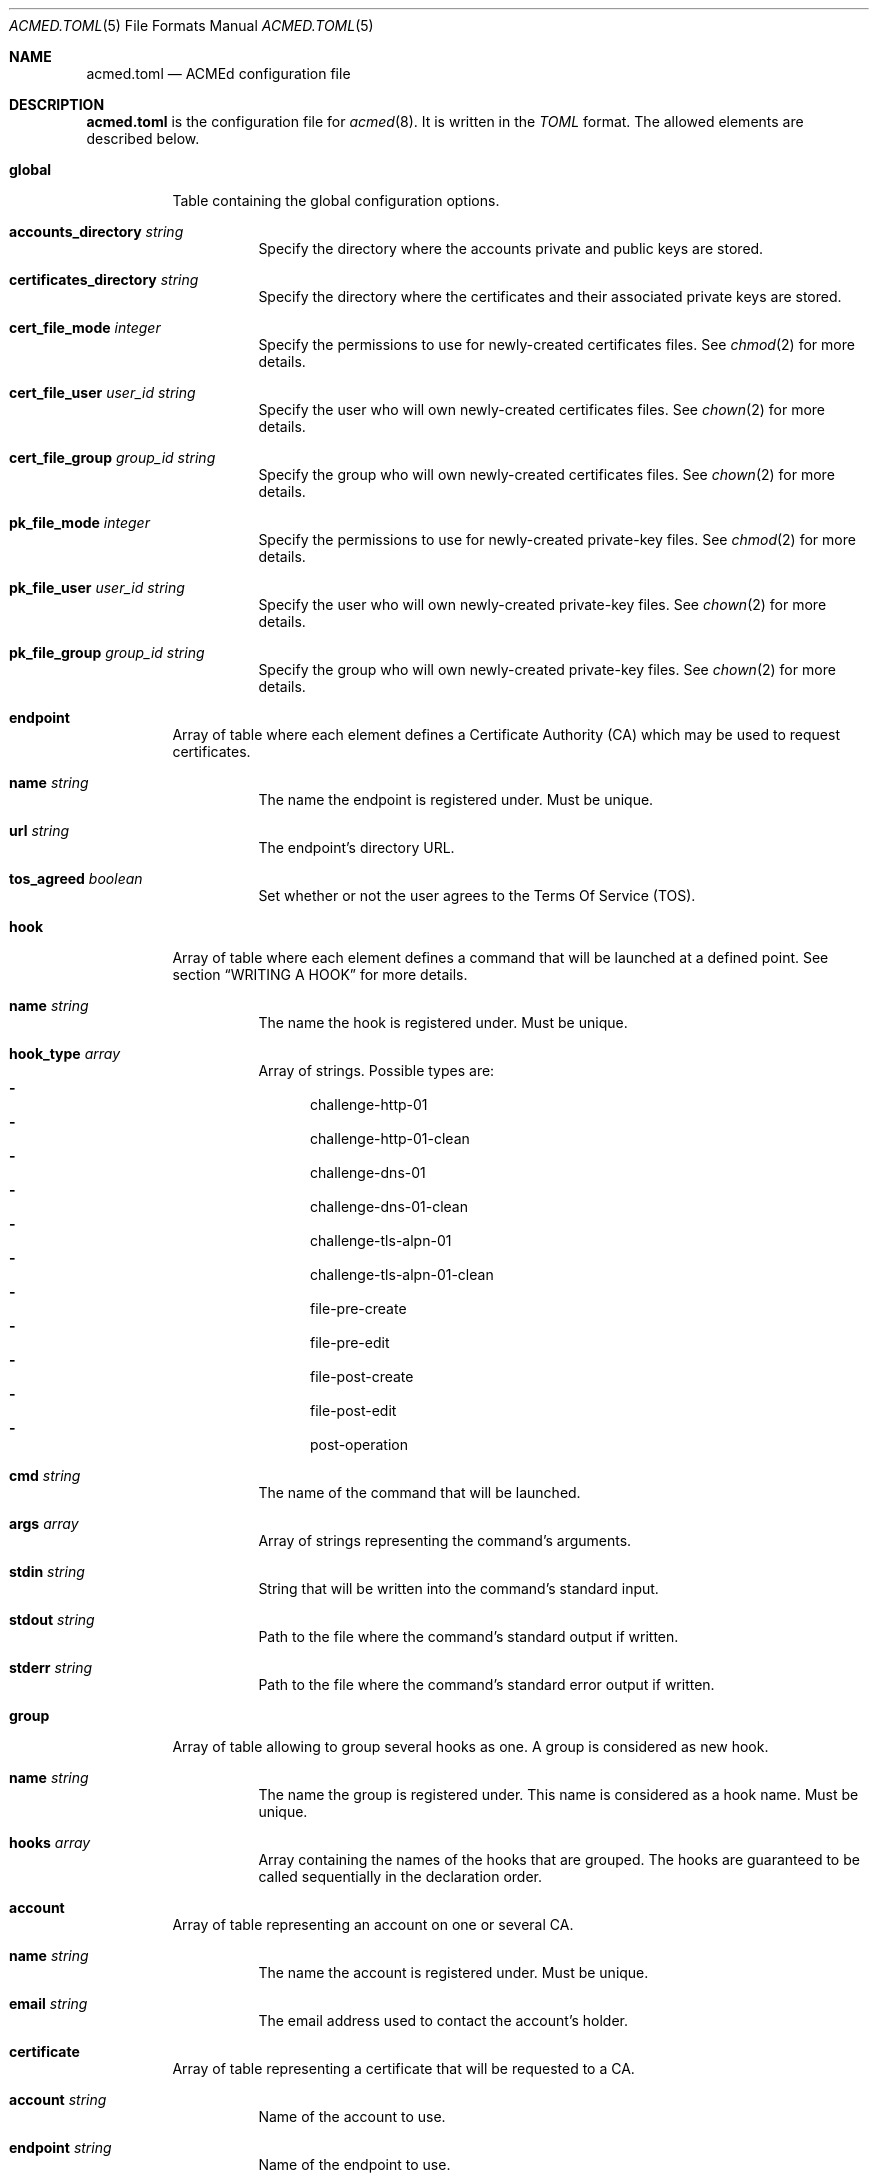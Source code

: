 .\" Copyright (c) 2019 Rodolphe Bréard <rodolphe@breard.tf>
.\"
.\" Copying and distribution of this file, with or without modification,
.\" are permitted in any medium without royalty provided the copyright
.\" notice and this notice are preserved.  This file is offered as-is,
.\" without any warranty.
.Dd May 3, 2019
.Dt ACMED.TOML 5
.Os
.Sh NAME
.Nm acmed.toml
.Nd ACMEd configuration file
.Sh DESCRIPTION
.Nm
is the configuration file for
.Xr acmed 8 .
It is written in the
.Em TOML
format. The allowed elements are described below.
.Bl -tag
.It Ic global
Table containing the global configuration options.
.Bl -tag
.It Cm accounts_directory Ar string
Specify the directory where the accounts private and public keys are stored.
.It Cm certificates_directory Ar string
Specify the directory where the certificates and their associated private keys are stored.
.It Cm cert_file_mode Ar integer
Specify the permissions to use for newly-created certificates files. See
.Xr chmod 2
for more details.
.It Cm cert_file_user Ar user_id Ft string
Specify the user who will own newly-created certificates files. See
.Xr chown 2
for more details.
.It Cm cert_file_group Ar group_id Ft string
Specify the group who will own newly-created certificates files. See
.Xr chown 2
for more details.
.It Cm pk_file_mode Ar integer
Specify the permissions to use for newly-created private-key files. See
.Xr chmod 2
for more details.
.It Cm pk_file_user Ar user_id Ft string
Specify the user who will own newly-created private-key files. See
.Xr chown 2
for more details.
.It Cm pk_file_group Ar group_id Ft string
Specify the group who will own newly-created private-key files. See
.Xr chown 2
for more details.
.El
.It Ic endpoint
Array of table where each element defines a Certificate Authority
.Pq CA
which may be used to request certificates.
.Bl -tag
.It Cm name Ar string
The name the endpoint is registered under. Must be unique.
.It Cm url Ar string
The endpoint's directory URL.
.It Cm tos_agreed Ar boolean
Set whether or not the user agrees to the Terms Of Service
.Pq TOS .
.El
.It Ic hook
Array of table where each element defines a command that will be launched at a defined point. See section
.Sx WRITING A HOOK
for more details.
.Bl -tag
.It Cm name Ar string
The name the hook is registered under. Must be unique.
.It Cm hook_type Ar array
Array of strings. Possible types are:
.Bl -dash -compact
.It
challenge-http-01
.It
challenge-http-01-clean
.It
challenge-dns-01
.It
challenge-dns-01-clean
.It
challenge-tls-alpn-01
.It
challenge-tls-alpn-01-clean
.It
file-pre-create
.It
file-pre-edit
.It
file-post-create
.It
file-post-edit
.It
post-operation
.El
.It Ic cmd Ar string
The name of the command that will be launched.
.It Ic args Ar array
Array of strings representing the command's arguments.
.It Ic stdin Ar string
String that will be written into the command's standard input.
.It Ic stdout Ar string
Path to the file where the command's standard output if written.
.It Ic stderr Ar string
Path to the file where the command's standard error output if written.
.El
.It Ic group
Array of table allowing to group several hooks as one. A group is considered as new hook.
.Bl -tag
.It Cm name Ar string
The name the group is registered under. This name is considered as a hook name. Must be unique.
.It Cm hooks Ar array
Array containing the names of the hooks that are grouped. The hooks are guaranteed to be called sequentially in the declaration order.
.El
.It Ic account
Array of table representing an account on one or several CA.
.Bl -tag
.It Ic name Ar string
The name the account is registered under. Must be unique.
.It Ic email Ar string
The email address used to contact the account's holder.
.El
.It Ic certificate
Array of table representing a certificate that will be requested to a CA.
.Bl -tag
.It Ic account Ar string
Name of the account to use.
.It Ic endpoint Ar string
Name of the endpoint to use.
.It Ic domains Ar array
Array of tables listing the domains that should be included in the certificate along with the challenge to use for each one.
.Bl -tag
.It Ic dns
The domain name.
.It Ic challenge
The name of the challenge to use to prove the domain's ownership. Possible values are:
.Bl -dash -compact
.It
http-01
.It
dns-01
.It
tls-alpn-01
.El
.El
.It Ic algorithm Ar string
Name of the asymetric cryptography algorithm used to generate the certificate's key pair. Possible values are :
.Bl -dash -compact
.It
rsa2048
.Aq default
.It
rsa4096
.It
ecdsa_p256
.It
ecdsa_p384
.El
.It Ic kp_reuse Ar boolean
Set whether or not the private key should be reused when renewing the certificate. Default is false.
.It Ic directory Ar string
Path to the directory where certificates and their associated private keys are stored.
.It Ic hooks Ar array
Names of hooks that will be called when requesting a new certificate. The hooks are guaranteed to be called sequentially in the declaration order.
.El
.Sh WRITING A HOOK
When requesting a certificate to a CA using ACME, there is three steps that are hard to automatize. The first one is solving challenges in order to prove the ownership of every domains to be included: it requires to interact with the configuration of other services, hence depends on how the infrastructure works. The second one is restarting all the services that uses a given certificate, for the same reason. The last one is archiving: although several default methods can be implemented, sometimes admins wants or are required to do it in a different way.
.Pp
In order to allow a full automation of the three above steps without imposing arbitrary restrictions or methods,
.Xr acmed 8
uses hooks. Fundamentally, a hook is a command line template that will be called at a specific time of the process. Such approach allows admins to use any executable script or program located on the machine to customize the process.
.Pp
For a given certificate, hooks are guaranteed to be called sequentially in the declaration order. It is therefore possible to have a hook that depends on another one. Nevertheless, several certificates may be renewed at the same time. Hence, hooks shall not use globing or any other action that may disrupt hooks called by a different certificate.
.Pp
A hook have a type that will influence both the moment it is called and the available template variables. It is possible to declare several types. In such a case, the hook will be invoked whenever one of its type request it. When called, the hook only have access to template variable for the current type. If a hook uses a template variable that does not exists for the current type it is invoked for, the variable is empty.
.Pp
When writing a hook, the values of
.Em args ,
.Em stdin ,
.Em stdout
and
.Em stderr
are considered as template strings whereas
.Em cmd
is not. The template syntax is
.Em Handlebars .
See the
.Sx STANDARDS
section for a link to the
.Em Handlebars
specifications.
.Pp
The available types and the associated template variable are described below.
.Bl -tag
.It Ic challenge-http-01
Invoked when the ownership of a domain must be proved using the
.Em http-01
challenge. The available template variables are:
.Bl -tag -compact
.It Cm domain Ar string
The domain name whom ownership is currently being validated.
.It Cm challenge Ar string
The name of the challenge type
.Aq http-01 .
Mostly used in hooks with multiple types.
.It Cm file_name Ar string
Name of the file containing the proof. This is not a full path and does not include the
.Ql .well-known/acme-challenge/
prefix.
.It Cm proof Ar string
The content of the proof that must be written to
.Em file_name .
.It Cm is_clean_hook Ar bool
False
.El
.It Ic challenge-http-01-clean
Invoked once a domain ownership has been proven using the
.Em http-01
challenge. This hook is intended to remove the proof since it is no longer required. The template variables are strictly identical to those given in the corresponding
.Em challenge-http-01
hook, excepted
.Em is_clean_hook
which is set to
.Em true .
.It Ic challenge-dns-01
Invoked when the ownership of a domain must be proved using the
.Em dns-01
challenge. The available template variables are:
.Bl -tag -compact
.It Cm domain Ar string
The domain name whom ownership is currently being validated.
.It Cm challenge Ar string
The name of the challenge type
.Aq dns-01 .
Mostly used in hooks with multiple types.
.It Cm proof Ar string
The content of the proof that must be written to a
.Ql TXT
entry of the DNS zone for the
.Ql _acme-challenge
subdomain.
.It Cm is_clean_hook Ar bool
False
.El
.It Ic challenge-dns-01-clean
Invoked once a domain ownership has been proven using the
.Em dns-01
challenge. This hook is intended to remove the proof since it is no longer required. The template variables are strictly identical to those given in the corresponding
.Em challenge-dns-01
hook, excepted
.Em is_clean_hook
which is set to
.Em true .
.It Ic challenge-tls-alpn-01
Invoked when the ownership of a domain must be proved using the
.Em tls-alpn-01
challenge. The available template variables are:
.Bl -tag -compact
.It Cm domain Ar string
The domain name whom ownership is currently being validated.
.It Cm challenge Ar string
The name of the challenge type
.Aq tls-alpn-01 .
Mostly used in hooks with multiple types.
.It Cm proof Ar string
Plain-text representation of the
.Em acmeIdentifier
extension that should be used in the self-signed certificate presented when a TLS connection is initiated with the
.Qd acme-tls/1
ALPN extension value.
.Xr acmed 8
will not generate the certificate itself since it can be done using
.Xr tacd 8 .
.It Cm is_clean_hook Ar bool
False
.El
.It Ic challenge-tls-alpn-01-clean
Invoked once a domain ownership has been proven using the
.Em tls-alpn-01
challenge. This hook is intended to remove the proof since it is no longer required. The template variables are strictly identical to those given in the corresponding
.Em challenge-tls-alpn-01
hook, excepted
.Em is_clean_hook
which is set to
.Em true .
.It Ic file-pre-create
Invoked
.Em before
a non-existent file
.Em created .
The available template variables are:
.Bl -tag -compact
.It Cm file_name Ar string
Name of the impacted file.
.It Cm file_directory Ar string
Name of the directory where the impacted file is located.
.It Cm file_path Ar string
Full path to the impacted file.
.El
.It Ic file-pre-edit
Invoked
.Em before
an existent file
.Em modified .
The available template variables are the same as those available for the
.Em file-pre-create
type.
.It Ic file-post-create
Invoked
.Em after
a non-existent file
.Em created .
The available template variables are the same as those available for the
.Em file-pre-create
type.
.It Ic file-post-edit
Invoked
.Em after
an existent file
.Em modified .
The available template variables are the same as those available for the
.Em file-pre-create
type.
.It Ic post-operation
Invoked at the end of the certificate request process. The available template variables are:
.Bl -tag -compact
.It Cm domains Ar string
Array containing the domain names included in the requested certificate.
.It Cm algorithm Ar string
Name of the algorithm used in the certificate.
.It Cm status Ar string
Human-readable status. If the certificate request failed, it contains the error description.
.It Cm is_success Ar boolean
True if the certificate request is successful.
.El
.El
.Sh FILES
.Bl -tag
.It Pa /etc/acmed/acmed.toml
Default
.Xr acmed 8
configuration file.
.It Pa /etc/acmed/accounts
Default accounts private and public keys directory.
.It Pa /etc/acmed/certs
Default certificates and associated private keys directory.
.Sh EXAMPLES
The following example defines a typical endpoint, account and certificate for a domain and several subdomains.
.Bd -literal -offset indent
[[endpoint]]
name = "example name"
url = "https://acme.example.org/directory"
tos_agreed = true

[[account]]
name = "my test account"
email = "certs@exemple.net"

[[certificate]]
endpoint = "example name"
account = "my test account"
domains = [
    { dns = "exemple.net", challenge = "http-01"},
    { dns = "1.exemple.net", challenge = "http-01"},
    { dns = "2.exemple.net", challenge = "dns-01"},
    { dns = "3.exemple.net", challenge = "tls-alpn-01"},
]
hooks = ["example-hook-1", "example-hook-2", "example-hook-3"]
.Ed
.Pp
It is possible to use
.Xr echo 1
to solve the
.Em http-01
challenge and
.Xr rm 1
to clean it.
.Xr mkdir 1
and
.Xr chmod 1
are used to prevent issues related to file access.
.Bd -literal -offset indent
[[hook]]
name = "http-01-echo-mkdir"
type = ["challenge-http-01"]
cmd = "mkdir"
args = [
    "-m", "0755",
    "-p", "/var/www/{{domain}}/.well-known/acme-challenge"
]

[[hook]]
name = "http-01-echo-echo"
type = ["challenge-http-01"]
cmd = "echo"
args = ["{{proof}}"]
stdout = "/var/www/{{domain}}/.well-known/acme-challenge/{{file_name}}"

[[hook]]
name = "http-01-echo-chmod"
type = ["challenge-http-01-clean"]
cmd = "chmod"
args = [
    "a+r",
    "/var/www/{{domain}}/.well-known/acme-challenge/{{file_name}}"
]

[[hook]]
name = "http-01-echo-clean"
type = ["challenge-http-01-clean"]
cmd = "rm"
args = [
    "-f",
    "/var/www/{{domain}}/.well-known/acme-challenge/{{file_name}}"
]
.Ed
.Pp
The hooks from the previous example can be grouped in order to reduce the number of hooks to define in the certificate.
.Bd -literal -offset indent
[[group]]
name = "http-01-echo-var-www"
hooks = [
    "http-01-echo-mkdir",
    "http-01-echo-echo",
    "http-01-echo-chmod",
    "http-01-echo-clean"
]

[[certificate]]
# Some fields omitted
hooks = ["http-01-echo-var-www"]
.Ed
.Pp

It is also possible to use
.Xr sendmail 8
in a hook in order to notif someone when the certificate request process is done.
.Bd -literal -offset indent
[[hook]]
name = "email-report"
type = ["post-operation"]
cmd = "sendmail"
args = [
    "-f", "noreply.certs@example.net",
    "contact@example.net"
]
stdin = """Subject: Certificate renewal {{#if is_success}}succeeded{{else}}failed{{/if}} for {{domains.[0]}}

The following certificate has {{#unless is_success}}*not* {{/if}}been renewed.
domains: {{#each domains}}{{#if @index}}, {{/if}}{{this}}{{/each}}
algorithm: {{algorithm}}
status: {{status}}"""
.Ed
.Sh SEE ALSO
.Xr acmed 8 ,
.Xr tacd 8
.Sh STANDARDS
.Bl
.It
.Rs
.%A Tom Preston-Werner
.%D July 2018
.%T TOML v0.5.0
.%U https://github.com/toml-lang/toml
.Re
.It
.Rs
.%A Yehuda Katz
.%T Handlebars
.%U https://handlebarsjs.com/
.Re
.El
.Sh AUTHORS
.An Rodolphe Bréard
.Aq rodolphe@breard.tf
